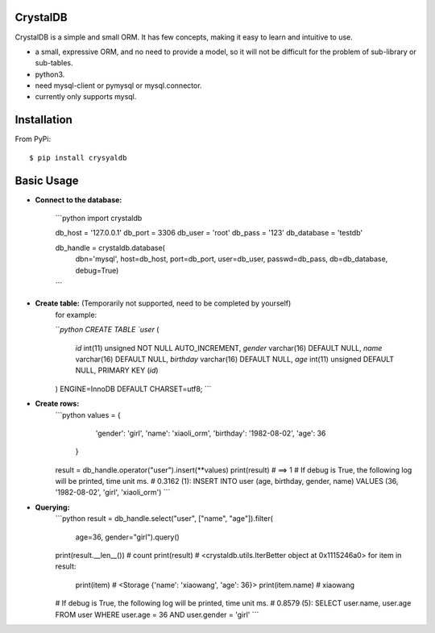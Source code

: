 



CrystalDB
======

CrystalDB is a simple and small ORM. It has few concepts, making it easy to learn and intuitive to use.

* a small, expressive ORM, and no need to provide a model, so it will not be difficult for the problem of sub-library or sub-tables. 
* python3.
* need mysql-client or pymysql or mysql.connector.
* currently only supports mysql.

Installation
============
From PyPi::

    $ pip install crysyaldb

Basic Usage
===========

* **Connect to the database:**

    ```python
    import crystaldb

    db_host = '127.0.0.1'
    db_port = 3306
    db_user = 'root'
    db_pass = '123'
    db_database = 'testdb'

    db_handle = crystaldb.database(
        dbn='mysql',
        host=db_host,
        port=db_port,
        user=db_user,
        passwd=db_pass,
        db=db_database,
        debug=True)
    ```

* **Create table:** (Temporarily not supported, need to be completed by yourself) 
    for example:
    
    ```python
    CREATE TABLE `user` (
      `id` int(11) unsigned NOT NULL AUTO_INCREMENT,
      `gender` varchar(16) DEFAULT NULL,
      `name` varchar(16) DEFAULT NULL,
      `birthday` varchar(16) DEFAULT NULL,
      `age` int(11) unsigned DEFAULT NULL,
      PRIMARY KEY (`id`)
    ) ENGINE=InnoDB DEFAULT CHARSET=utf8;
    ```  
    
* **Create rows:**
    ```python
    values = {
            'gender': 'girl',
            'name': 'xiaoli_orm',
            'birthday': '1982-08-02',
            'age': 36
        }
    result = db_handle.operator("user").insert(**values)
    print(result) # ==> 1
    # If debug is True, the following log will be printed, time unit ms.
    # 0.3162 (1): INSERT INTO user (age, birthday, gender, name) VALUES (36, '1982-08-02', 'girl', 'xiaoli_orm')
    ```
    
* **Querying:**
    ```python
    result = db_handle.select("user", ["name", "age"]).filter(
            age=36, gender="girl").query()
    print(result.__len__()) # count 
    print(result) # <crystaldb.utils.IterBetter object at 0x1115246a0>
    for item in result:
        print(item)  # <Storage {'name': 'xiaowang', 'age': 36}>
        print(item.name) # xiaowang
    # If debug is True, the following log will be printed, time unit ms.
    # 0.8579 (5): SELECT user.name, user.age FROM user WHERE user.age = 36 AND user.gender = 'girl'
    ```
